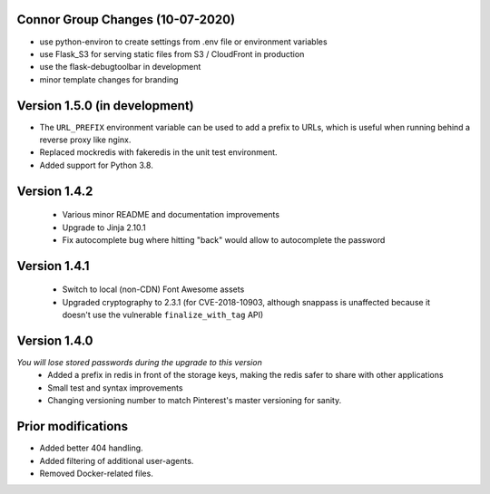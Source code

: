 Connor Group Changes (10-07-2020)
----------------------------------
* use python-environ to create settings from .env file or environment variables
* use Flask_S3 for serving static files from S3 / CloudFront in production
* use the flask-debugtoolbar in development
* minor template changes for branding


Version 1.5.0 (in development)
------------------------------
* The ``URL_PREFIX`` environment variable can be used to add a prefix to URLs,
  which is useful when running behind a reverse proxy like nginx.
* Replaced mockredis with fakeredis in the unit test environment.
* Added support for Python 3.8.

Version 1.4.2
-------------
 * Various minor README and documentation improvements
 * Upgrade to Jinja 2.10.1
 * Fix autocomplete bug where hitting "back" would allow to autocomplete the password

Version 1.4.1
-------------
 * Switch to local (non-CDN) Font Awesome assets
 * Upgraded cryptography to 2.3.1 (for CVE-2018-10903, although snappass is
   unaffected because it doesn't use the vulnerable ``finalize_with_tag`` API)

Version 1.4.0
-------------
*You will lose stored passwords during the upgrade to this version*
 * Added a prefix in redis in front of the storage keys, making the redis safer to share with other applications
 * Small test and syntax improvements
 * Changing versioning number to match Pinterest's master versioning for sanity.

Prior modifications
-------------
* Added better 404 handling.
* Added filtering of additional user-agents.
* Removed Docker-related files.
